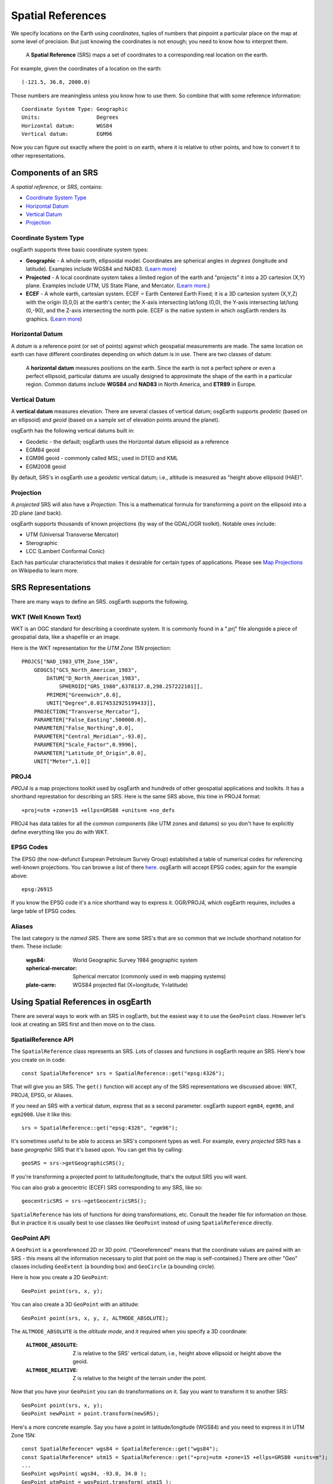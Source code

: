 Spatial References
==================

We specify locations on the Earth using *coordinates*, tuples of numbers that
pinpoint a particular place on the map at some level of precision. But just 
knowing the coordinates is not enough; you need to know how to interpret them.

  A **Spatial Reference** (SRS) maps a set of coordinates
  to a corresponding real location on the earth.
  
For example, given the coordinates of a location on the earth::

  (-121.5, 36.8, 2000.0)
  
Those numbers are meaningless unless you know how to use them.
So combine that with some reference information::

  Coordinate System Type: Geographic
  Units:                  Degrees
  Horizontal datum:       WGS84
  Vertical datum:         EGM96

Now you can figure out exactly where the point is on earth, where it is relative to
other points, and how to convert it to other representations.

Components of an SRS
--------------------

A *spatial reference*, or *SRS*, contains:

* `Coordinate System Type`_
* `Horizontal Datum`_
* `Vertical Datum`_
* `Projection`_

Coordinate System Type
~~~~~~~~~~~~~~~~~~~~~~

osgEarth supports three basic coordinate system types:

* **Geographic** - A whole-earth, ellipsoidal model. Coordinates are spherical angles
  in *degrees* (longitude and latitude). Examples include WGS84 and NAD83.
  (`Learn more <http://en.wikipedia.org/wiki/Geographic_coordinate_system>`_)
  
* **Projected** - A local coordinate system takes a limited region of the earth and
  "projects" it into a 2D cartesion (X,Y) plane. Examples include UTM, US State Plane,
  and Mercator.
  (`Learn more <http://en.wikipedia.org/wiki/Map_projection>`_.)
  
* **ECEF** - A whole earth, cartesian system. ECEF = Earth Centered Earth Fixed; it is
  a 3D cartesion system (X,Y,Z) with the origin (0,0,0) at the earth's center; the X-axis
  intersecting lat/long (0,0), the Y-axis intersecting lat/long (0,-90), and the Z-axis
  intersecting the north pole. ECEF is the native system in which osgEarth renders its
  graphics. (`Learn more <http://en.wikipedia.org/wiki/ECEF>`_)

Horizontal Datum
~~~~~~~~~~~~~~~~

A *datum* is a reference point (or set of points) against which geospatial 
measurements are made. The same location on earth can have different coordinates
depending on which datum is in use. There are two classes of datum:

  A **horizontal datum** measures positions on the earth. Since the earth is not
  a perfect sphere or even a perfect ellipsoid, particular datums are usually
  designed to approximate the shape of the earth in a particular region.
  Common datums include **WGS84** and **NAD83** in North America, and **ETR89**
  in Europe. 
  
Vertical Datum
~~~~~~~~~~~~~~
  
A **vertical datum** measures elevation. There are several classes of vertical
datum; osgEarth supports *geodetic* (based on an ellipsoid) and *geoid* (based
on a sample set of elevation points around the planet).

osgEarth has the following vertical datums built in:

* Geodetic - the default; osgEarth uses the Horizontal datum ellipsoid as a reference
* EGM84 geoid
* EGM96 geoid - commonly called *MSL*; used in DTED and KML
* EGM2008 geoid

By default, SRS's in osgEarth use a *geodetic* vertical datum; i.e., altitude is 
measured as "height above ellipsoid (HAE)".

Projection
~~~~~~~~~~

A *projected* SRS will also have a *Projection*. This is a mathematical formula 
for transforming a point on the ellipsoid into a 2D plane (and back).

osgEarth supports thousands of known projections (by way of the GDAL/OGR toolkit).
Notable ones include:

* UTM (Universal Transverse Mercator)
* Sterographic
* LCC (Lambert Conformal Conic)

Each has particular characteristics that makes it desirable for certain types of
applications. Please see `Map Projections`_ on Wikipedia to learn more.

.. _Map Projections:       http://en.wikipedia.org/wiki/Map_projection


SRS Representations
-------------------

There are many ways to define an SRS. osgEarth supports the following.

WKT (Well Known Text)
~~~~~~~~~~~~~~~~~~~~~

WKT is an OGC standard for describing a coordinate system. It is commonly 
found in a ".prj" file alongside a piece of geospatial data, like a shapefile
or an image.

Here is the WKT representation for the *UTM Zone 15N* projection::

    PROJCS["NAD_1983_UTM_Zone_15N",
        GEOGCS["GCS_North_American_1983",
            DATUM["D_North_American_1983",
                SPHEROID["GRS_1980",6378137.0,298.257222101]],
            PRIMEM["Greenwich",0.0],
            UNIT["Degree",0.0174532925199433]],
        PROJECTION["Transverse_Mercator"],
        PARAMETER["False_Easting",500000.0],
        PARAMETER["False_Northing",0.0],
        PARAMETER["Central_Meridian",-93.0],
        PARAMETER["Scale_Factor",0.9996],
        PARAMETER["Latitude_Of_Origin",0.0],
        UNIT["Meter",1.0]]
        
PROJ4
~~~~~

*PROJ4* is a map projections toolkit used by osgEarth and hundreds of other 
geospatial applications and toolkits. It has a shorthand represtation for 
describing an SRS. Here is the same SRS above, this time in PROJ4 format::

    +proj=utm +zone=15 +ellps=GRS80 +units=m +no_defs
    
PROJ4 has data tables for all the common components (like UTM zones and datums)
so you don't have to explicitly define everything like you do with WKT.

EPSG Codes
~~~~~~~~~~

The EPSG (the now-defunct European Petroleum Survey Group) established a table
of numerical codes for referencing well-known projections. You can browse a list
of there `here <http://spatialreference.org/ref/epsg>`_. osgEarth will accept
EPSG codes; again for the example above::

    epsg:26915
    
If you know the EPSG code it's a nice shorthand way to express it. OGR/PROJ4,
which osgEarth requires, includes a large table of EPSG codes.

Aliases
~~~~~~~

The last category is the *named SRS*. There are some SRS's that are so common
that we include shorthand notation for them. These include:

    :wgs84:              World Geographic Survey 1984 geographic system
    :spherical-mercator: Spherical mercator (commonly used in web mapping systems)
    :plate-carre:        WGS84 projected flat (X=longitude, Y=latitude)

    
    

Using Spatial References in osgEarth
------------------------------------

There are several ways to work with an SRS in osgEarth, but the easiest way it
to use the ``GeoPoint`` class. However let's look at creating an SRS first and
then move on to the class.

SpatialReference API
~~~~~~~~~~~~~~~~~~~~

The ``SpatialReference`` class represents an SRS. Lots of classes and functions in
osgEarth require an SRS. Here's how you create on in code::

    const SpatialReference* srs = SpatialReference::get("epsg:4326");
    
That will give you an SRS. The ``get()`` function will accept any of the SRS
representations we discussed above: WKT, PROJ4, EPSG, or Aliases.

If you need an SRS with a vertical datum, express that as a second parameter.
osgEarth support ``egm84``, ``egm96``, and ``egm2008``. Use it like this::

    srs = SpatialReference::get("epsg:4326", "egm96");

It's sometimes useful to be able to access an SRS's component types as well. For
example, every *projected* SRS has a base *geographic* SRS that it's based upon.
You can get this by calling::

    geoSRS = srs->getGeographicSRS();

If you're transforming a projected point to latitude/longitude, that's the output
SRS you will want.

You can also grab a geocentric (ECEF) SRS corresponding to any SRS, like so::

    geocentricSRS = srs->getGeocentricSRS();    

``SpatialReference`` has lots of functions for doing transformations, etc. Consult 
the header file for information on those. But in practice it is usually best to use
classes like ``GeoPoint`` instead of using ``SpatialReference`` directly.


GeoPoint API
~~~~~~~~~~~~

A ``GeoPoint`` is a georeferenced 2D or 3D point. ("Georeferenced" means that the
coordinate values are paired with an SRS - this means all the information necessary
to plot that point on the map is self-contained.) There are other "Geo" classes
including ``GeoExtent`` (a bounding box) and ``GeoCircle`` (a bounding circle).

Here is how you create a 2D ``GeoPoint``::

    GeoPoint point(srs, x, y);
    
You can also create a 3D ``GeoPoint`` with an altitude::

    GeoPoint point(srs, x, y, z, ALTMODE_ABSOLUTE);
    
The ``ALTMODE_ABSOLUTE`` is the *altitude mode*, and it required when you specify
a 3D coordinate:

    :``ALTMODE_ABSOLUTE``:  Z is relative to the SRS' vertical datum, i.e., 
                            height above ellipsoid or height above the geoid.
    :``ALTMODE_RELATIVE``:  Z is relative to the height of the terrain under
                            the point.

Now that you have your ``GeoPoint`` you can do transformations on it. Say you 
want to transform it to another SRS::

    GeoPoint point(srs, x, y);
    GeoPoint newPoint = point.transform(newSRS);
    
Here's a more concrete example. Say you have a point in latitude/longitude (WGS84)
and you need to express it in UTM Zone 15N::

    const SpatialReference* wgs84 = SpatialReference::get("wgs84");
    const SpatialReference* utm15 = SpatialReference::get("+proj=utm +zone=15 +ellps=GRS80 +units=m");
    ...
    GeoPoint wgsPoint( wgs84, -93.0, 34.0 );
    GeoPoint utmPoint = wgsPoint.transform( utm15 );
    
    if ( utmPoint.isValid() )
       // do something
       
Always check ``isValid()`` because not every point in one SRS can be transformed
into another SRS. UTM Zone 15, for example, is only defined for a 6-degree span
of longitude -- values too far outside this range might fail!

